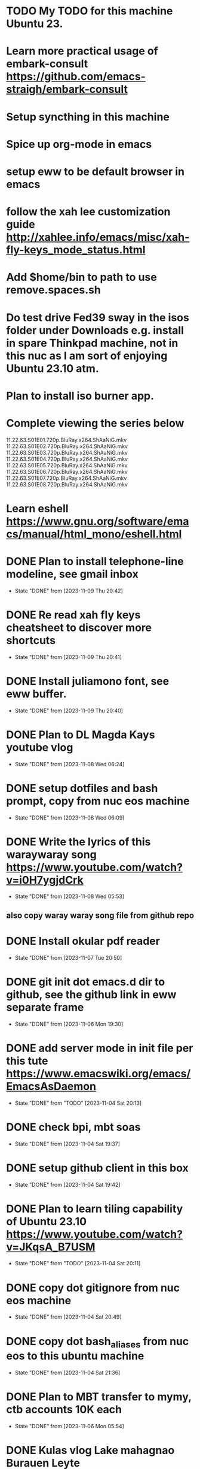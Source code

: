 * TODO My TODO for this machine Ubuntu 23. 
* Learn more practical usage of embark-consult  https://github.com/emacs-straigh/embark-consult
* Setup syncthing in this machine
* Spice up org-mode in emacs
* setup eww to be default browser in emacs
* follow the xah lee customization guide http://xahlee.info/emacs/misc/xah-fly-keys_mode_status.html
* Add $home/bin to path to use remove.spaces.sh
* Do test drive Fed39 sway in the isos folder under Downloads e.g. install in spare Thinkpad machine, not in this nuc as I am sort of enjoying Ubuntu 23.10 atm.
* Plan to install iso burner app.
* Complete viewing the series below
  11.22.63.S01E01.720p.BluRay.x264.ShAaNiG.mkv
  11.22.63.S01E02.720p.BluRay.x264.ShAaNiG.mkv
  11.22.63.S01E03.720p.BluRay.x264.ShAaNiG.mkv
  11.22.63.S01E04.720p.BluRay.x264.ShAaNiG.mkv
  11.22.63.S01E05.720p.BluRay.x264.ShAaNiG.mkv
  11.22.63.S01E06.720p.BluRay.x264.ShAaNiG.mkv
  11.22.63.S01E07.720p.BluRay.x264.ShAaNiG.mkv
  11.22.63.S01E08.720p.BluRay.x264.ShAaNiG.mkv
* Learn eshell https://www.gnu.org/software/emacs/manual/html_mono/eshell.html
* DONE Plan to install telephone-line modeline, see gmail inbox
- State "DONE"       from              [2023-11-09 Thu 20:42]
* DONE Re read xah fly keys cheatsheet to discover more shortcuts
- State "DONE"       from              [2023-11-09 Thu 20:41]
* DONE Install juliamono font, see eww buffer.
- State "DONE"       from              [2023-11-09 Thu 20:40]
* DONE Plan to DL Magda Kays youtube vlog
- State "DONE"       from              [2023-11-08 Wed 06:24]
* DONE setup dotfiles and bash prompt, copy from nuc eos machine
- State "DONE"       from              [2023-11-08 Wed 06:09]
* DONE Write the lyrics of this waraywaray song https://www.youtube.com/watch?v=i0H7ygjdCrk
- State "DONE"       from              [2023-11-08 Wed 05:53]
** also copy waray waray song file from github repo
* DONE Install okular pdf reader 
- State "DONE"       from              [2023-11-07 Tue 20:50]
* DONE git init dot emacs.d dir to github, see the github link in eww separate frame
- State "DONE"       from              [2023-11-06 Mon 19:30]
* DONE add server mode in init file per this tute  https://www.emacswiki.org/emacs/EmacsAsDaemon
- State "DONE"       from "TODO"       [2023-11-04 Sat 20:13]
* DONE check bpi, mbt soas
- State "DONE"       from              [2023-11-04 Sat 19:37]
* DONE setup github client in this box
- State "DONE"       from              [2023-11-04 Sat 19:42]
* DONE Plan to learn tiling capability of Ubuntu 23.10 https://www.youtube.com/watch?v=JKqsA_B7USM
- State "DONE"       from "TODO"       [2023-11-04 Sat 20:11]
* DONE copy dot gitignore from nuc eos machine
- State "DONE"       from              [2023-11-04 Sat 20:49]
* DONE copy dot bash_aliases from nuc eos to this ubuntu machine
- State "DONE"       from              [2023-11-04 Sat 21:36]
* DONE Plan to MBT transfer to mymy, ctb accounts 10K each
- State "DONE"       from              [2023-11-06 Mon 05:54]
* DONE Kulas vlog Lake mahagnao Burauen Leyte https://www.youtube.com/watch?v=GJioQehSyK0 
- State "DONE"       from              [2023-11-06 Mon 05:54]
* DONE Record LM session with ctb today 2023-11-04
- State "DONE"       from              [2023-11-06 Mon 05:55]
* DONE Install dracula theme, see inbox for instructions https://draculatheme.com/emacs
- State "DONE"       from              [2023-11-06 Mon 06:04]
* DONE send bpi receipt to sjp re 10K transfer
- State "DONE"       from              [2023-11-06 Mon 18:50]
* OBSOLETE Read this in eww https://ambrevar.xyz/emacs-eshell/index.html 
- State "OBSOLETE"   from              [2023-11-08 Wed 05:53] \\
  this link is not reading in eww, only in graphical browser.
* OBSOLETE setup xah selection keys shortcuts x 4
- State "OBSOLETE"   from              [2023-11-06 Mon 06:19] \\
  this is included in xah lee fly keys mode

